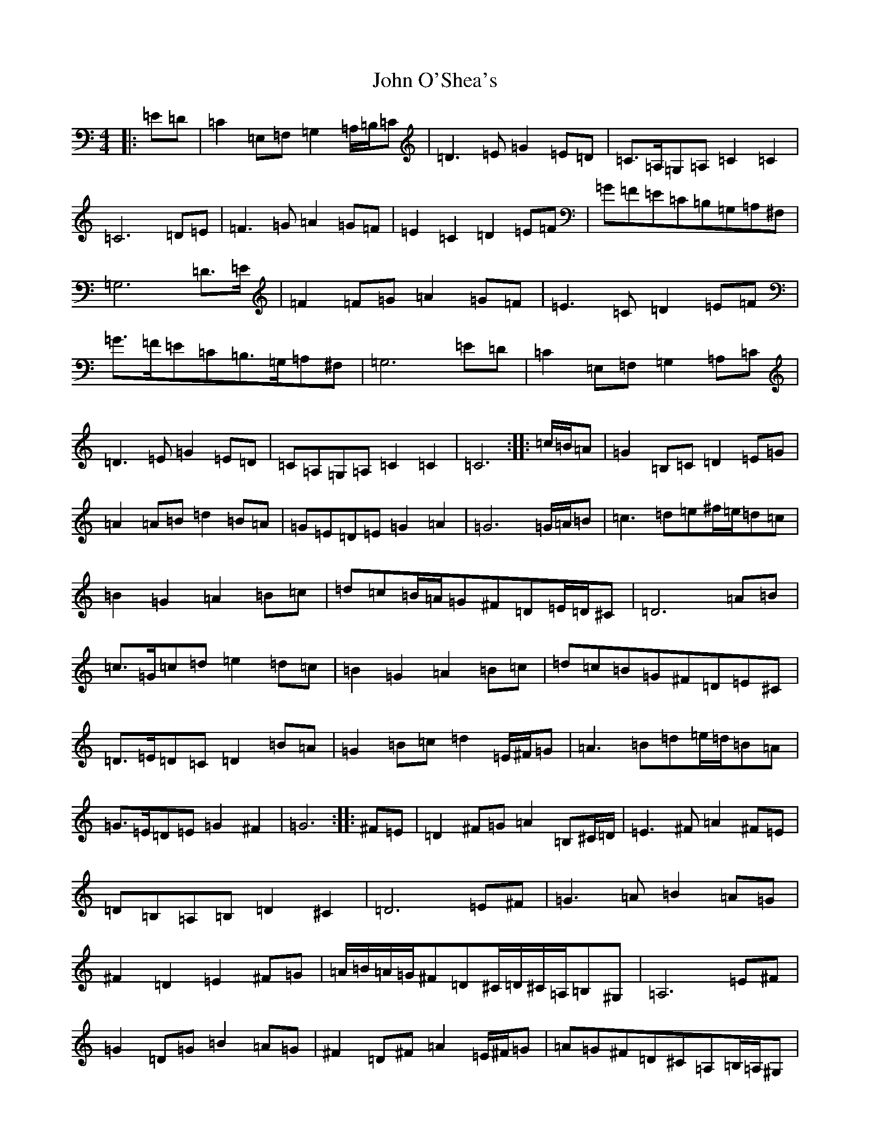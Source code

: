X: 10852
T: John O'Shea's
S: https://thesession.org/tunes/4770#setting4770
Z: G Major
R: march
M: 4/4
L: 1/8
K: C Major
|:=E=D|=C2=E,=F,=G,2=A,/2=B,/2=C|=D3=E=G2=E=D|=C>=A,=G,=A,=C2=C2|=C6=D=E|=F3=G=A2=G=F|=E2=C2=D2=E=F|=G=F=E=C=B,=G,=A,^F,|=G,6=D>=E|=F2=F=G=A2=G=F|=E3=C=D2=E=F|=G>=F=E=C=B,>=G,=A,^F,|=G,6=E=D|=C2=E,=F,=G,2=A,=C|=D3=E=G2=E=D|=C=A,=G,=A,=C2=C2|=C6:||:=c/2=B/2=A|=G2=B,=C=D2=E=G|=A2=A=B=d2=B=A|=G=E=D=E=G2=A2|=G6=G/2=A/2=B|=c3=d=e^f/2=e/2=d=c|=B2=G2=A2=B=c|=d=c=B/2=A/2=G^F=D=E/2=D/2^C|=D6=A=B|=c>=G=c=d=e2=d=c|=B2=G2=A2=B=c|=d=c=B=G^F=D=E^C|=D>=E=D=C=D2=B=A|=G2=B=c=d2=E/2^F/2=G|=A3=B=d=e/2=d/2=B=A|=G>=E=D=E=G2^F2|=G6:||:^F=E|=D2^F=G=A2=B,^C/2=D/2|=E3^F=A2^F=E|=D=B,=A,=B,=D2^C2|=D6=E^F|=G3=A=B2=A=G|^F2=D2=E2^F=G|=A/2=B/2=A/2=G/2^F=D^C/2=D/2^C/2=A,/2=B,^G,|=A,6=E^F|=G2=D=G=B2=A=G|^F2=D^F=A2=E/2^F/2=G|=A=G^F=D^C=A,=B,/2=A,/2^G,|=A,2^G,2=A,2^F=E|=D2=F,=G,=A,2=B,/2^C/2=D|=E3^F=A2^F=E|=D=B,=A,=B,=D2=D2|=D6:|